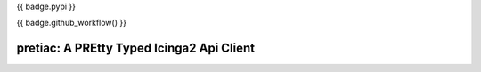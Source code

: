 {{ badge.pypi }}

{{ badge.github_workflow() }}

pretiac: A PREtty Typed Icinga2 Api Client
==========================================

